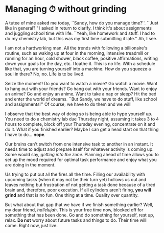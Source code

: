 #+date: 81; 12022 H.E.
* Managing ⏱ without grinding

A tutee of mine asked me today, ``Sandy, how do you manage time?''. ``Just like
in general?'' I asked in return to clarify. I think it's about assignments and
juggling school time with life. ``Yeah, like homework and stuff. I had to do my
chemistry lab, but this was my first time submitting it late.'' Ah, I see.  

I am not a hardworking man. All the trends with following a billionaire's
routine, such as waking up at four in the morning, intensive treadmill or
running for an hour, cold shower, black coffee, positive affirmations, writing
down your goals for the day, etc. I loathe it. This is no life. With a schedule
like that, you are turning yourself into a machine. How do you squeeze a soul in
there? No, no. Life is to be lived.  

#+drop_cap
Seize the moment! Do you want to watch a movie? Go watch a movie. Want to hang
out with your friends? Go hang out with your friends. Want to enjoy an anime? Go
and enjoy an anime. Want to take a nap or sleep? Hit the bed and enter the world
of dreams. ``But Sandy, we have to do stuff, like school and assignments!'' Of
course, we have to do them and we will!  

I observe that the best way of doing so is being able to hype yourself up. You
need to do a chemistry lab due Thursday night, assuming it takes 3 to 4 hours to
complete, block off your Thursday evening, concentrate on it and do it. What if
you finished earlier? Maybe I can get a head start on that thing I have to
do... *nope*.  

Our brains can't switch from one intensive task to another in an instant. It
needs time to adjust and prepare itself for whatever activity is coming up. Some
would say, /getting into the zone/. Planning ahead of time allows you to set up
the mood required for optimal task performance and enjoy what you are doing in
the moment.  

#+drop_cap
Us trying to put out all the fires all the time. Filling our availability with
upcoming tasks (when it may not be their turn yet) hollows us out and leaves
nothing but frustration of not getting a task done because of a tired brain and,
therefore, poor execution. If all cylinders aren't firing, *you will grind* and
that is no fun. One thing at a time. Quality over quantity. 

But what about that gap that we have if we finish something earlier? Well, my
dear friend, /hallelujah/. This is your free time now, blocked off for something
that has been done. Go and do something for yourself, rest up, relax. *Do not*
worry about future tasks and things to do. Their time will come. Right now, just
live.
